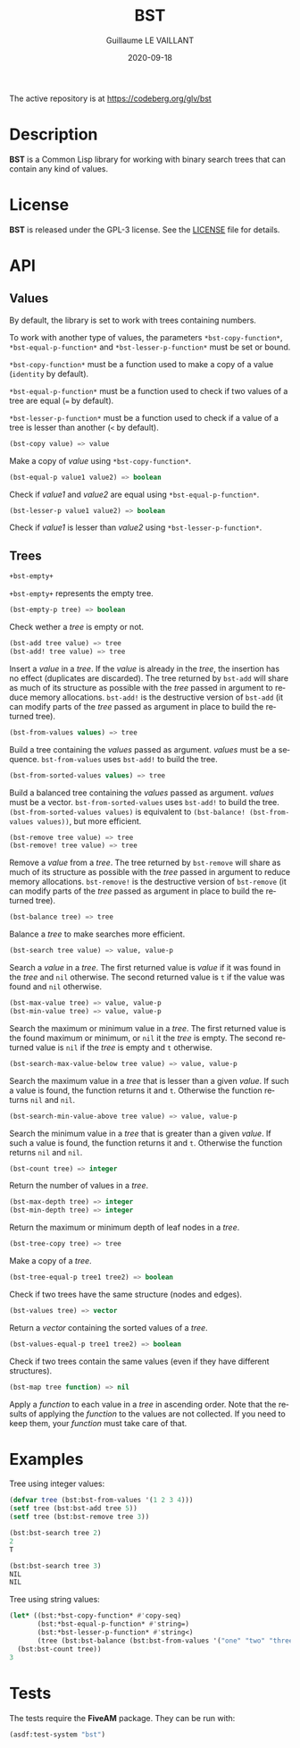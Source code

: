 #+TITLE: BST
#+AUTHOR: Guillaume LE VAILLANT
#+DATE: 2020-09-18
#+EMAIL: glv@posteo.net
#+LANGUAGE: en
#+OPTIONS: num:nil toc:nil html-postamble:nil html-scripts:nil
#+HTML_DOCTYPE: html5

The active repository is at https://codeberg.org/glv/bst

* Description

*BST* is a Common Lisp library for working with binary search trees that
can contain any kind of values.

* License

*BST* is released under the GPL-3 license. See the [[file:LICENSE][LICENSE]] file for details.

* API
** Values

By default, the library is set to work with trees containing numbers.

To work with another type of values, the parameters
~*bst-copy-function*~, ~*bst-equal-p-function*~ and
~*bst-lesser-p-function*~ must be set or bound.

~*bst-copy-function*~ must be a function used to make a copy of a value
(~identity~ by default).

~*bst-equal-p-function*~ must be a function used to check if two values of
a tree are equal (~=~ by default).

~*bst-lesser-p-function*~ must be a function used to check if a value of a tree
is lesser than another (~<~ by default).

#+BEGIN_SRC lisp
(bst-copy value) => value
#+END_SRC

Make a copy of /value/ using ~*bst-copy-function*~.

#+BEGIN_SRC lisp
(bst-equal-p value1 value2) => boolean
#+END_SRC

Check if /value1/ and /value2/ are equal using ~*bst-equal-p-function*~.

#+BEGIN_SRC lisp
(bst-lesser-p value1 value2) => boolean
#+END_SRC

Check if /value1/ is lesser than /value2/ using ~*bst-lesser-p-function*~.

** Trees

#+BEGIN_SRC lisp
+bst-empty+
#+END_SRC

~+bst-empty+~ represents the empty tree.

#+BEGIN_SRC lisp
(bst-empty-p tree) => boolean
#+END_SRC

Check wether a /tree/ is empty or not.

#+BEGIN_SRC lisp
(bst-add tree value) => tree
(bst-add! tree value) => tree
#+END_SRC

Insert a /value/ in a /tree/. If the /value/ is already in the /tree/, the
insertion has no effect (duplicates are discarded). The tree returned by
~bst-add~ will share as much of its structure as possible with the /tree/
passed in argument to reduce memory allocations. ~bst-add!~ is the destructive
version of ~bst-add~ (it can modify parts of the /tree/ passed as argument in
place to build the returned tree).

#+BEGIN_SRC lisp
(bst-from-values values) => tree
#+END_SRC

Build a tree containing the /values/ passed as argument. /values/ must
be a sequence. ~bst-from-values~ uses ~bst-add!~ to build the tree.

#+BEGIN_SRC lisp
(bst-from-sorted-values values) => tree
#+END_SRC

Build a balanced tree containing the /values/ passed as argument.
/values/ must be a vector. ~bst-from-sorted-values~ uses ~bst-add!~ to
build the tree. ~(bst-from-sorted-values values)~ is equivalent to
~(bst-balance! (bst-from-values values))~, but more efficient.

#+BEGIN_SRC lisp
(bst-remove tree value) => tree
(bst-remove! tree value) => tree
#+END_SRC

Remove a /value/ from a /tree/. The tree returned by ~bst-remove~ will share as
much of its structure as possible with the /tree/ passed in argument to reduce
memory allocations. ~bst-remove!~ is the destructive version of ~bst-remove~
(it can modify parts of the /tree/ passed as argument in place to build the
returned tree).

#+BEGIN_SRC lisp
(bst-balance tree) => tree
#+END_SRC

Balance a /tree/ to make searches more efficient.

#+BEGIN_SRC lisp
(bst-search tree value) => value, value-p
#+END_SRC

Search a /value/ in a /tree/. The first returned value is /value/ if
it was found in the /tree/ and ~nil~ otherwise. The second returned
value is ~t~ if the value was found and ~nil~ otherwise.

#+BEGIN_SRC lisp
(bst-max-value tree) => value, value-p
(bst-min-value tree) => value, value-p
#+END_SRC

Search the maximum or minimum value in a /tree/. The first returned
value is the found maximum or minimum, or ~nil~ it the /tree/ is
empty. The second returned value is ~nil~ if the /tree/ is empty
and ~t~ otherwise.

#+BEGIN_SRC lisp
(bst-search-max-value-below tree value) => value, value-p
#+END_SRC

Search the maximum value in a /tree/ that is lesser than a given /value/. If
such a value is found, the function returns it and ~t~. Otherwise the function
returns ~nil~ and ~nil~.

#+BEGIN_SRC lisp
(bst-search-min-value-above tree value) => value, value-p
#+END_SRC

Search the minimum value in a /tree/ that is greater than a given /value/. If
such a value is found, the function returns it and ~t~. Otherwise the function
returns ~nil~ and ~nil~.

#+BEGIN_SRC lisp
(bst-count tree) => integer
#+END_SRC

Return the number of values in a /tree/.

#+BEGIN_SRC lisp
(bst-max-depth tree) => integer
(bst-min-depth tree) => integer
#+END_SRC

Return the maximum or minimum depth of leaf nodes in a /tree/.

#+BEGIN_SRC lisp
(bst-tree-copy tree) => tree
#+END_SRC

Make a copy of a /tree/.

#+BEGIN_SRC lisp
(bst-tree-equal-p tree1 tree2) => boolean
#+END_SRC

Check if two trees have the same structure (nodes and edges).

#+BEGIN_SRC lisp
(bst-values tree) => vector
#+END_SRC

Return a /vector/ containing the sorted values of a /tree/.

#+BEGIN_SRC lisp
(bst-values-equal-p tree1 tree2) => boolean
#+END_SRC

Check if two trees contain the same values (even if they have
different structures).

#+BEGIN_SRC lisp
(bst-map tree function) => nil
#+END_SRC

Apply a /function/ to each value in a /tree/ in ascending order.
Note that the results of applying the /function/ to the values are not
collected. If you need to keep them, your /function/ must take care of that.

* Examples

Tree using integer values:

#+BEGIN_SRC lisp
(defvar tree (bst:bst-from-values '(1 2 3 4)))
(setf tree (bst:bst-add tree 5))
(setf tree (bst:bst-remove tree 3))

(bst:bst-search tree 2)
2
T

(bst:bst-search tree 3)
NIL
NIL
#+END_SRC

Tree using string values:

#+BEGIN_SRC lisp
(let* ((bst:*bst-copy-function* #'copy-seq)
       (bst:*bst-equal-p-function* #'string=)
       (bst:*bst-lesser-p-function* #'string<)
       (tree (bst:bst-balance (bst:bst-from-values '("one" "two" "three")))))
  (bst:bst-count tree))
3
#+END_SRC

* Tests

The tests require the *FiveAM* package. They can be run with:

#+BEGIN_SRC lisp
(asdf:test-system "bst")
#+END_SRC
